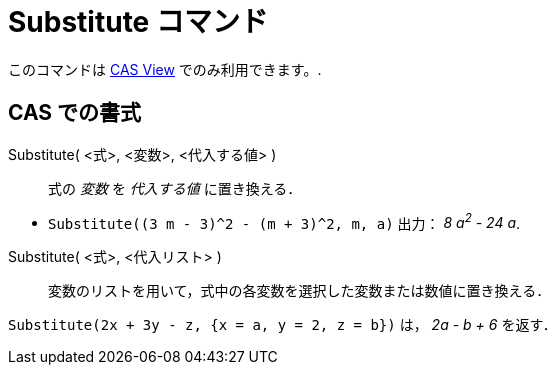 = Substitute コマンド
ifdef::env-github[:imagesdir: /ja/modules/ROOT/assets/images]

このコマンドは xref:/s_index_php?title=CAS_View_action=edit_redlink=1.adoc[CAS View] でのみ利用できます。.

== CAS での書式

Substitute( <式>, <変数>, <代入する値> )::
  式の _変数_ を _代入する値_ に置き換える．

[EXAMPLE]
====

* `++Substitute((3 m - 3)^2 - (m + 3)^2, m, a)++` 出力： _8 a^2^ - 24 a_.

====

Substitute( <式>, <代入リスト> )::
  変数のリストを用いて，式中の各変数を選択した変数または数値に置き換える．

[EXAMPLE]
====

`++Substitute(2x + 3y - z, {x = a, y = 2, z = b})++` は， _2a - b + 6_ を返す．

====
